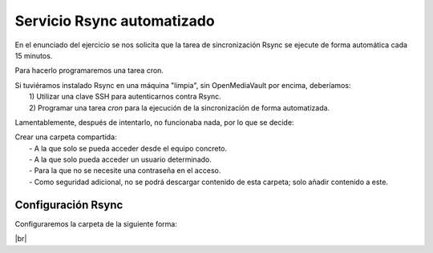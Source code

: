 ############################
Servicio Rsync automatizado 
############################

En el enunciado del ejercicio se nos solicita que la tarea de sincronización Rsync se ejecute de forma automática cada 15 minutos. 

Para hacerlo programaremos una tarea cron. 

| Si tuviéramos instalado Rsync en una máquina "limpia", sin OpenMediaVault por encima, deberíamos:
|   1) Utilizar una clave SSH para autenticarnos contra Rsync.
|   2) Programar una tarea *cron* para la ejecución de la sincronización de forma automatizada. 

Lamentablemente, después de intentarlo, no funcionaba nada, por lo que se decide:

| Crear una carpeta compartida:
|   - A la que solo se pueda acceder desde el equipo concreto.
|   - A la que solo pueda acceder un usuario determinado.
|   - Para la que no se necesite una contraseña en el acceso. 
|   - Como seguridad adicional, no se podrá descargar contenido de esta carpeta; solo añadir contenido a este. 

Configuración Rsync
======================

Configuraremos la carpeta de la siguiente forma:

.. image :: ../images/nas/nas42-rsync.png
   :width: 500
   :align: center
   :alt: Añadir clave púb
|br|






.. |br| raw:: html

   <br />
